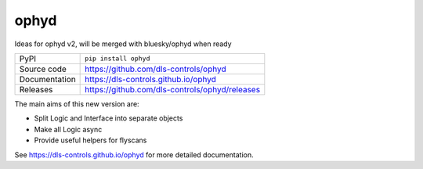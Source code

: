 ophyd
===========================

|code_ci| |docs_ci| |coverage| |pypi_version| |license|

Ideas for ophyd v2, will be merged with bluesky/ophyd when ready

============== ==============================================================
PyPI           ``pip install ophyd``
Source code    https://github.com/dls-controls/ophyd
Documentation  https://dls-controls.github.io/ophyd
Releases       https://github.com/dls-controls/ophyd/releases
============== ==============================================================

The main aims of this new version are:

- Split Logic and Interface into separate objects
- Make all Logic async
- Provide useful helpers for flyscans

.. |code_ci| image:: https://github.com/dls-controls/ophyd/workflows/Code%20CI/badge.svg?branch=master
    :target: https://github.com/dls-controls/ophyd/actions?query=workflow%3A%22Code+CI%22
    :alt: Code CI

.. |docs_ci| image:: https://github.com/dls-controls/ophyd/workflows/Docs%20CI/badge.svg?branch=master
    :target: https://github.com/dls-controls/ophyd/actions?query=workflow%3A%22Docs+CI%22
    :alt: Docs CI

.. |coverage| image:: https://codecov.io/gh/dls-controls/ophyd/branch/master/graph/badge.svg
    :target: https://codecov.io/gh/dls-controls/ophyd
    :alt: Test Coverage

.. |pypi_version| image:: https://img.shields.io/pypi/v/ophyd.svg
    :target: https://pypi.org/project/ophyd
    :alt: Latest PyPI version

.. |license| image:: https://img.shields.io/badge/License-Apache%202.0-blue.svg
    :target: https://opensource.org/licenses/Apache-2.0
    :alt: Apache License

..
    Anything below this line is used when viewing README.rst and will be replaced
    when included in index.rst

See https://dls-controls.github.io/ophyd for more detailed documentation.
